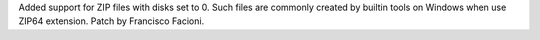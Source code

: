 Added support for ZIP files with disks set to 0. Such files are commonly created by builtin tools on Windows when use ZIP64 extension.
Patch by Francisco Facioni.
